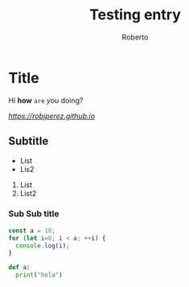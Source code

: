 #+AUTHOR: Roberto
#+TITLE: Testing entry
#+HUGO_BASE_DIR: ../blog

* Title

Hi *how* ~are~ /you/ doing?

[[Link][https://robjperez.github.io]]

** Subtitle

- List
- Lis2

1. List
2. List2



*** Sub Sub title

#+BEGIN_SRC javascript
const a = 10;
for (let i=0; i < a; ++i) {
  console.log(i);
}
#+END_SRC

#+BEGIN_SRC python
def a:
  print("hola")

#+END_SRC